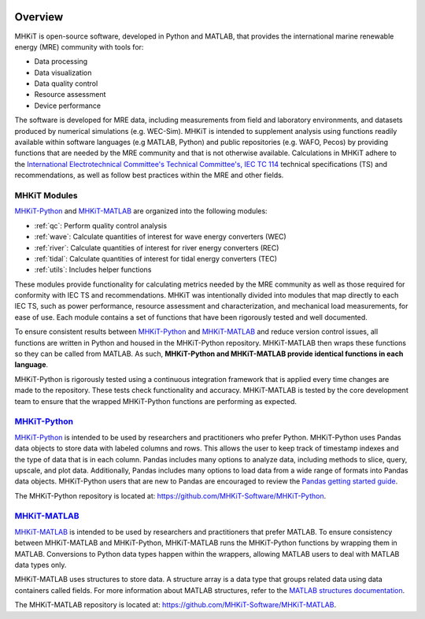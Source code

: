 .. _overview:

.. figure:: figures/MHKiT_logo.png
   :target: https://github.com/MHKiT-Software
   :scale: 50 %
   :alt: MHKiT logo


Overview
========

MHKiT is open-source software, developed in Python and MATLAB, that provides the international marine renewable energy (MRE) community with tools for:

* Data processing
* Data visualization
* Data quality control
* Resource assessment
* Device performance


The software is developed for MRE data, including measurements from field and laboratory environments, and datasets produced by numerical simulations (e.g. WEC-Sim).
MHKiT is intended to supplement analysis using functions readily available within software languages (e.g MATLAB, Python) and public repositories (e.g. WAFO, Pecos) by providing functions that are needed by the MRE community and that is not otherwise available. Calculations in MHKiT adhere to the `International Electrotechnical Committee's Technical Committee's, IEC TC 114 <https://www.iec.ch/dyn/www/f?p=103:7:1500307576397::::FSP_ORG_ID,FSP_LANG_ID:1316,25>`_ technical specifications (TS) and recommendations, as well as follow best practices within the MRE and other fields.

MHKiT Modules
--------------
`MHKiT-Python <https://github.com/MHKiT-Software/MHKiT-Python>`_ and `MHKiT-MATLAB <https://github.com/MHKiT-Software/MHKiT-MATLAB>`_ are organized into the following modules:

* :ref:`qc`: Perform quality control analysis
* :ref:`wave`: Calculate quantities of interest for wave energy converters (WEC)
* :ref:`river`: Calculate quantities of interest for river energy converters (REC)
* :ref:`tidal`: Calculate quantities of interest for tidal energy converters (TEC)
* :ref:`utils`: Includes helper functions

These modules provide functionality for calculating metrics needed by the MRE community as well as those required for conformity with IEC TS and recommendations. MHKiT was intentionally divided into modules that map directly to each IEC TS, such as power performance, resource assessment and characterization, and mechanical load measurements, for ease of use. Each module contains a set of functions that have been rigorously tested and well documented.

To ensure consistent results between `MHKiT-Python <https://github.com/MHKiT-Software/MHKiT-Python>`_ and `MHKiT-MATLAB <https://github.com/MHKiT-Software/MHKiT-MATLAB>`_  and reduce version control issues, all functions are written in Python and housed in the MHKiT-Python repository.  MHKiT-MATLAB then wraps these functions so they can be called from MATLAB.
As such, **MHKiT-Python and MHKiT-MATLAB  provide identical functions in each language**.

MHKiT-Python is rigorously tested using a continuous integration framework that is applied every time changes are made to the repository.
These tests check functionality and accuracy.
MHKiT-MATLAB is tested by the core development team to ensure that the wrapped MHKiT-Python functions are performing as expected.

.. (removed for now) All codes are developed following a framework, format, and conventions that are defined in the Code Guildelines.
   MHKiT Python/MATLAB use the HDF5 and JSON file formats to store data to ensure compatibility and usability by the broader MRE community and beyond.
   These formats also help ensure that adequate metadata is collected.

`MHKiT-Python <https://github.com/MHKiT-Software/MHKiT-Python>`_ |python_image|
-----------------------------------------------------------------------------------
`MHKiT-Python <https://github.com/MHKiT-Software/MHKiT-Python>`_ is intended to be used by researchers and practitioners who prefer Python.
MHKiT-Python uses Pandas data objects to store data with labeled columns and rows.
This allows the user to keep track of timestamp indexes and the type of data that is in each column.
Pandas includes many options to analyze data, including methods to slice, query, upscale, and plot data.
Additionally, Pandas includes many options to load data from a wide range of formats into Pandas data objects.
MHKiT-Python users that are new to Pandas are encouraged to review the
`Pandas getting started guide <https://pandas.pydata.org/pandas-docs/stable/getting_started/index.html>`_.

The MHKiT-Python repository is located at: https://github.com/MHKiT-Software/MHKiT-Python.

.. |python_image| image:: figures/python-logo-master-v3-TM.png
   :target: https://github.com/MHKiT-Software/MHKiT-Python
   :scale: 30 %
   :alt: Python logo


`MHKiT-MATLAB <https://github.com/MHKiT-Software/MHKiT-MATLAB>`_ |matlab_image|
--------------------------------------------------------------------------------------------
`MHKiT-MATLAB <https://github.com/MHKiT-Software/MHKiT-MATLAB>`_  is intended to be used by researchers and practitioners that prefer MATLAB.
To ensure consistency between MHKiT-MATLAB and MHKiT-Python,
MHKiT-MATLAB runs the MHKiT-Python functions by wrapping them in MATLAB. Conversions to Python data types happen within the wrappers,
allowing MATLAB users to deal with MATLAB data types only.

MHKiT-MATLAB uses structures to store data. A structure array is a data type that groups related data using data containers called fields.
For more information about MATLAB structures, refer to the `MATLAB structures documentation  <https://www.mathworks.com/help/matlab/structures.html>`_.

The MHKiT-MATLAB repository is located at: https://github.com/MHKiT-Software/MHKiT-MATLAB.

.. |matlab_image| image:: figures/mathworks-logo-full-color-rgb.png
   :target: https://github.com/MHKiT-Software/MHKiT-MATLAB
   :scale: 8 %
   :alt: MATLAB logo
